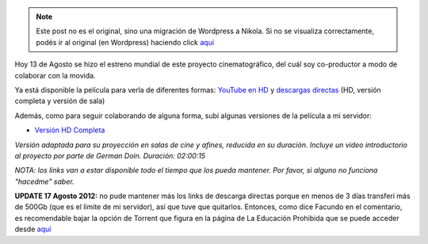 .. link:
.. description:
.. tags: hosting, internet, la educación prohibida, proyectos, software libre
.. date: 2012/08/13 23:27:18
.. title: Se estrenó La Educación Prohibida en todo el mundo
.. slug: se-estreno-la-educacion-prohibida-en-todo-el-mundo


.. note::

   Este post no es el original, sino una migración de Wordpress a
   Nikola. Si no se visualiza correctamente, podés ir al original (en
   Wordpress) haciendo click aquí_

.. _aquí: http://humitos.wordpress.com/2012/08/13/se-estreno-la-educacion-prohibida-en-todo-el-mundo/


Hoy 13 de Agosto se hizo el estreno mundial de este proyecto
cinematográfico, del cuál soy co-productor a modo de colaborar con la
movida.

Ya está disponible la película para verla de diferentes formas: `YouTube
en HD <http://www.youtube.com/watch?v=-1Y9OqSJKCc>`__ y `descargas
directas <http://www.educacionprohibida.com/pelicula/descargas/>`__ (HD,
versión completa y versión de sala)

.. media:: http://www.youtube.com/watch?v=-1Y9OqSJKCc

Además, como para seguir colaborando de alguna forma, subí algunas
versiones de la película a mi servidor:

- `Versión HD Completa <http://mkaufmann.com.ar/~humitos/la_educacion_prohibida-completa-1080p.zip>`__

*Versión adaptada para su proyección en salas de cine y afines,
reducida en su duración. Incluye un video introductorio al proyecto por
parte de German Doin. Duración: 02:00:15*

*NOTA: los links van a estar disponible todo el tiempo que los pueda
mantener. Por favor, si alguno no funciona "hacedme" saber.*

**UPDATE 17 Agosto 2012:** no pude mantener más los links de descarga
directas porque en menos de 3 días transferí más de 500Gb (que es el
límite de mi servidor), así que tuve que quitarlos. Entonces, como dice
Facundo en el comentario, es recomendable bajar la opción de Torrent que
figura en la página de La Educación Prohibida que se puede acceder desde
`aquí <http://www.educacionprohibida.com/pelicula/descargas/>`__
